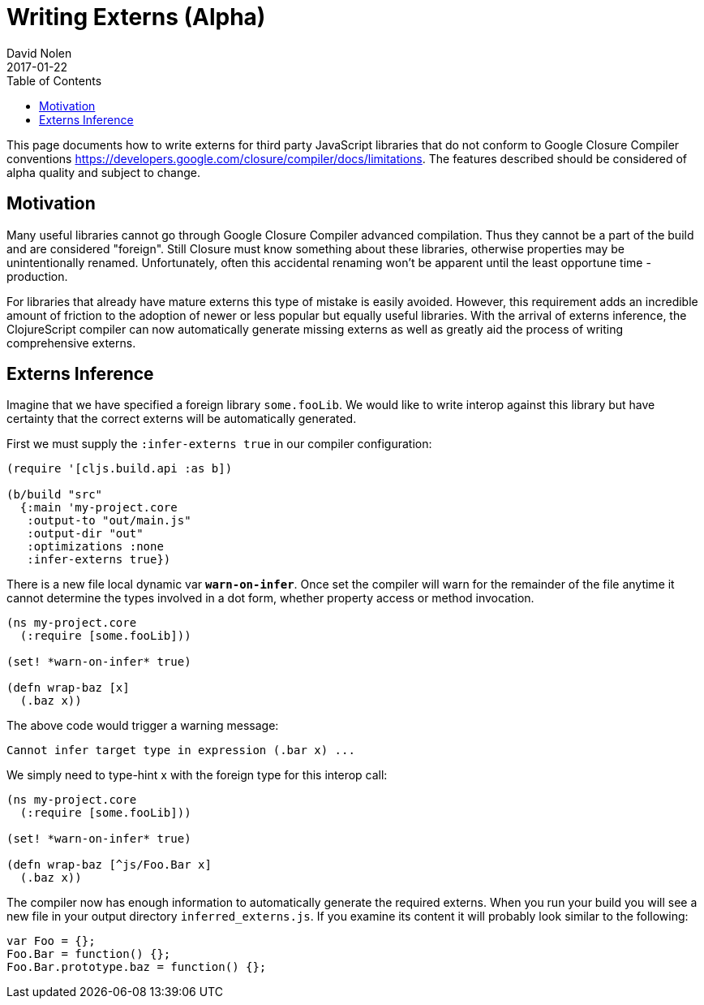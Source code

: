 = Writing Externs (Alpha)
David Nolen
2017-01-22
:type: guides
:toc: macro
:icons: font

ifdef::env-github,env-browser[:outfilesuffix: .adoc]

toc::[]

This page documents how to write externs for third party JavaScript libraries
that do not conform to Google Closure Compiler conventions
https://developers.google.com/closure/compiler/docs/limitations. The features
described should be considered of alpha quality and subject to change.

[[motivation]]
== Motivation

Many useful libraries cannot go through Google Closure Compiler advanced
compilation. Thus they cannot be a part of the build and are considered
"foreign". Still Closure must know something about these libraries, otherwise
properties may be unintentionally renamed. Unfortunately, often this accidental
renaming won't be apparent until the least opportune time - production.

For libraries that already have mature externs this type of mistake is easily
avoided. However, this requirement adds an incredible amount of friction to the
adoption of newer or less popular but equally useful libraries. With the arrival
of externs inference, the ClojureScript compiler can now automatically generate
missing externs as well as greatly aid the process of writing comprehensive
externs.

[[externs-inference]]
== Externs Inference

Imagine that we have specified a foreign library `some.fooLib`. We would like
to write interop against this library but have certainty that the correct
externs will be automatically generated.

First we must supply the `:infer-externs true` in our compiler configuration:

[source,clojure]
----
(require '[cljs.build.api :as b])

(b/build "src"
  {:main 'my-project.core
   :output-to "out/main.js"
   :output-dir "out"
   :optimizations :none
   :infer-externs true})
----

There is a new file local dynamic var `*warn-on-infer*`. Once set the compiler
will warn for the remainder of the file anytime it cannot determine the types
involved in a dot form, whether property access or method invocation.

[source,clojure]
----
(ns my-project.core
  (:require [some.fooLib]))

(set! *warn-on-infer* true)

(defn wrap-baz [x]
  (.baz x))
----

The above code would trigger a warning message:

----
Cannot infer target type in expression (.bar x) ...
----

We simply need to type-hint x with the foreign type for this interop call:

[source,clojure]
----
(ns my-project.core
  (:require [some.fooLib]))

(set! *warn-on-infer* true)

(defn wrap-baz [^js/Foo.Bar x]
  (.baz x))
----

The compiler now has enough information to automatically generate the required
externs. When you run your build you will see a new file in your output
directory `inferred_externs.js`. If you examine its content it will probably
look similar to the following:

[source,javascript]
----
var Foo = {};
Foo.Bar = function() {};
Foo.Bar.prototype.baz = function() {};
----

